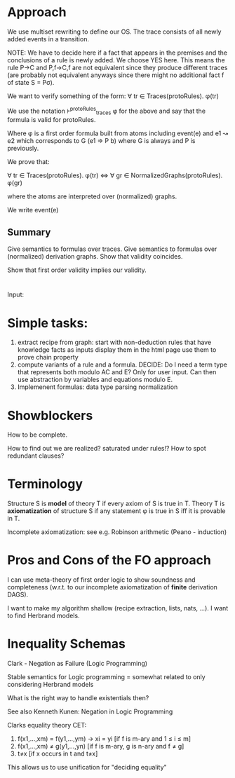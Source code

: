* Approach
  We use multiset rewriting to define our OS.
  The trace consists of all newly added events in a transition.

  NOTE: We have to decide here if a fact that appears in the premises
  and the conclusions of a rule is newly added. We choose YES here.
  This means the rule P->C and P,f->C,f are not equivalent since they
  produce different traces (are probably not equivalent anyways since
  there might no additional fact f of state S = Pσ).

  We want to verify something of the form:
  ∀ tr ∈ Traces(protoRules). φ(tr)
  
  We use the notation ⊧^protoRules_traces φ for the above and say that the
  formula is valid for protoRules.

  Where φ is a first order formula built from atoms including
  event(e) and e1 ↝ e2 which corresponds to G (e1 => P b) where
  G is always and P is previously.

  We prove that:
 
  ∀ tr ∈ Traces(protoRules). φ(tr)
  <=>
  ∀ gr ∈ NormalizedGraphs(protoRules). φ(gr)
 
  where the atoms are interpreted over (normalized) graphs.

  We write 
  event(e)
  

** Summary
   Give semantics to formulas over traces.
   Give semantics to formulas over (normalized) derivation graphs.
   Show that validity coincides.

   Show that first order validity implies our validity.

* 
Input:

* Simple tasks:
  1. extract recipe from graph:
     start with non-deduction rules that have knowledge facts as inputs
     display them in the html page
     use them to prove chain property
  2. compute variants of a rule and a formula.
     DECIDE: Do I need a term type that represents both modulo AC and E?
             Only for user input. Can then use abstraction by variables and
	     equations modulo E.
  3. Implemenent formulas:
     data type
     parsing
     normalization
     

* Showblockers
  How to be complete.
  
  How to find out we are realized? saturated under rules!?
  How to spot redundant clauses?

* Terminology

  Structure S is *model* of theory T if every axiom of S is true in T.
  Theory T is *axiomatization* of structure S if any statement φ is true
  in S iff it is provable in T.

  Incomplete axiomatization: see e.g. Robinson arithmetic (Peano - induction)

* Pros and Cons of the FO approach
  I can use meta-theory of first order logic to show soundness and completeness (w.r.t. to our
  incomplete axiomatization of *finite* derivation DAGS).

  I want to make my algorithm shallow (recipe extraction, lists, nats, ...).
  I want to find Herbrand models.

* Inequality Schemas
  Clark - Negation as Failure (Logic Programming)

  Stable semantics for Logic programming
  = somewhat related to only considering Herbrand models
  
  What is the right way to handle existentials then?

  See also Kenneth Kunen: Negation in Logic Programming

  Clarks equality theory CET:
  1. f(x1,...,xm) = f(y1,...,ym) → xi = yi  [if f is m-ary and 1 ≤ i ≤ m]
  2. f(x1,...,xm) ≠ g(y1,...,yn)	    [if f is m-ary, g is n-ary and f ≠ g]
  3. t≠x	                            [if x occurs in t and t≠x]

  This allows us to use unification for "deciding equality"
  
